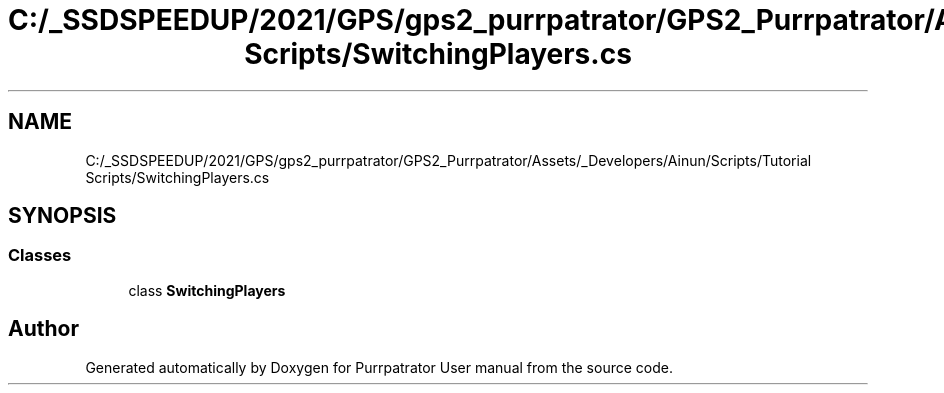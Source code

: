.TH "C:/_SSDSPEEDUP/2021/GPS/gps2_purrpatrator/GPS2_Purrpatrator/Assets/_Developers/Ainun/Scripts/Tutorial Scripts/SwitchingPlayers.cs" 3 "Mon Apr 18 2022" "Purrpatrator User manual" \" -*- nroff -*-
.ad l
.nh
.SH NAME
C:/_SSDSPEEDUP/2021/GPS/gps2_purrpatrator/GPS2_Purrpatrator/Assets/_Developers/Ainun/Scripts/Tutorial Scripts/SwitchingPlayers.cs
.SH SYNOPSIS
.br
.PP
.SS "Classes"

.in +1c
.ti -1c
.RI "class \fBSwitchingPlayers\fP"
.br
.in -1c
.SH "Author"
.PP 
Generated automatically by Doxygen for Purrpatrator User manual from the source code\&.
